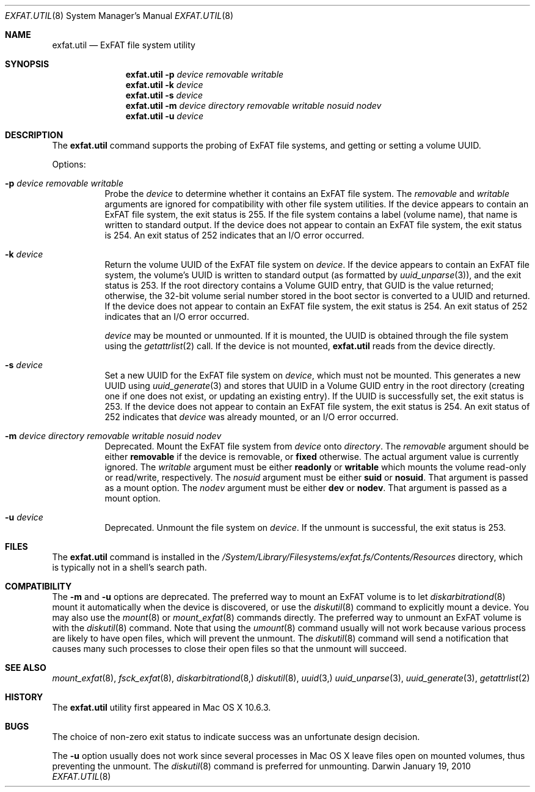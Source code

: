 .\" Copyright (c) 2009-2010 Apple Inc.  All rights reserved.
.\"
.Dd January 19, 2010
.Dt EXFAT.UTIL 8 
.Os Darwin
.Sh NAME
.Nm exfat.util
.Nd ExFAT file system utility
.Sh SYNOPSIS
.Nm
.Fl p Ar device removable writable
.Nm
.Fl k Ar device
.Nm
.Fl s Ar device
.Nm
.Fl m Ar device directory removable writable nosuid nodev
.Nm
.Fl u Ar device
.Sh DESCRIPTION
The
.Nm
command supports the probing of ExFAT file systems, and getting or setting a
volume UUID.
.Pp
Options:
.Bl -tag -width Ds
.It Fl p Ar device removable writable
Probe the
.Ar device
to determine whether it contains an ExFAT file system.  The
.Ar removable
and
.Ar writable
arguments are ignored for compatibility with other file system utilities.
If the device appears to contain an ExFAT file system, the exit status is 255.
If the file system contains a label (volume name), that name is written to
standard output.
If the device does not appear to contain an ExFAT file system, the exit status is 254.
An exit status of 252 indicates that an I/O error occurred.
.It Fl k Ar device
Return the volume UUID of the ExFAT file system on
.Ar device .
If the device appears to contain an ExFAT file system, the volume's UUID is
written to standard output (as formatted by
.Xr uuid_unparse 3 ) ,
and the exit status is 253.
If the root directory contains a Volume GUID entry, that GUID is the value returned;
otherwise, the 32-bit volume serial number stored in the boot sector is converted
to a UUID and returned.
If the device does not appear to contain an ExFAT file system, the exit status is 254.
An exit status of 252 indicates that an I/O error occurred.
.Pp
.Ar device
may be mounted or unmounted.
If it is mounted, the UUID is obtained through the file system using the
.Xr getattrlist 2
call.
If the device is not mounted,
.Nm
reads from the device directly.
.It Fl s Ar device
Set a new UUID for the ExFAT file system on
.Ar device ,
which must not be mounted.  This generates a new UUID using
.Xr uuid_generate 3
and stores that UUID in a Volume GUID entry in the root directory (creating
one if one does not exist, or updating an existing entry).
If the UUID is successfully set, the exit status is 253.
If the device does not appear to contain an ExFAT file system, the exit status is 254.
An exit status of 252 indicates that
.Ar device
was already mounted, or an I/O error occurred.
.It Fl m Ar device directory removable writable nosuid nodev
Deprecated.
Mount the ExFAT file system from
.Ar device
onto
.Ar directory .
The
.Ar removable
argument should be either
.Cm removable
if the device is removable, or
.Cm fixed
otherwise.
The actual argument value is currently ignored.
The
.Ar writable
argument must be either
.Cm readonly
or
.Cm writable
which mounts the volume read-only or read/write, respectively.
The
.Ar nosuid
argument must be either
.Cm suid
or
.Cm nosuid .
That argument is passed as a mount option.
The
.Ar nodev
argument must be either
.Cm dev
or
.Cm nodev .
That argument is passed as a mount option.
.It Fl u Ar device
Deprecated.
Unmount the file system on
.Ar device .
If the unmount is successful, the exit status is 253.
.El
.Sh FILES
The
.Nm
command is installed in the
.Pa /System/Library/Filesystems/exfat.fs/Contents/Resources
directory, which is typically not in a shell's search path.
.Sh COMPATIBILITY
The
.Fl m
and
.Fl u
options are deprecated.
The preferred way to mount an ExFAT volume is to let
.Xr diskarbitrationd 8
mount it automatically when the device is discovered, or use the
.Xr diskutil 8
command to explicitly mount a device.
You may also use the
.Xr mount 8
or
.Xr mount_exfat 8
commands directly.
The preferred way to unmount an ExFAT volume is with the
.Xr diskutil 8
command.
Note that using the
.Xr umount 8
command usually will not work because various process are likely to have open
files, which will prevent the unmount.
The
.Xr diskutil 8
command will send a notification that causes many such processes to close their
open files so that the unmount will succeed.
.Sh SEE ALSO 
.Xr mount_exfat 8 ,
.Xr fsck_exfat 8 ,
.Xr diskarbitrationd 8,
.Xr diskutil 8 ,
.Xr uuid 3,
.Xr uuid_unparse 3 ,
.Xr uuid_generate 3 ,
.Xr getattrlist 2
.Sh HISTORY
The
.Nm
utility first appeared in Mac OS X 10.6.3.
.Sh BUGS
The choice of non-zero exit status to indicate success was an unfortunate design decision.
.Pp
The
.Fl u
option usually does not work since several processes in Mac OS X leave files open on
mounted volumes, thus preventing the unmount.
The
.Xr diskutil 8
command is preferred for unmounting.
